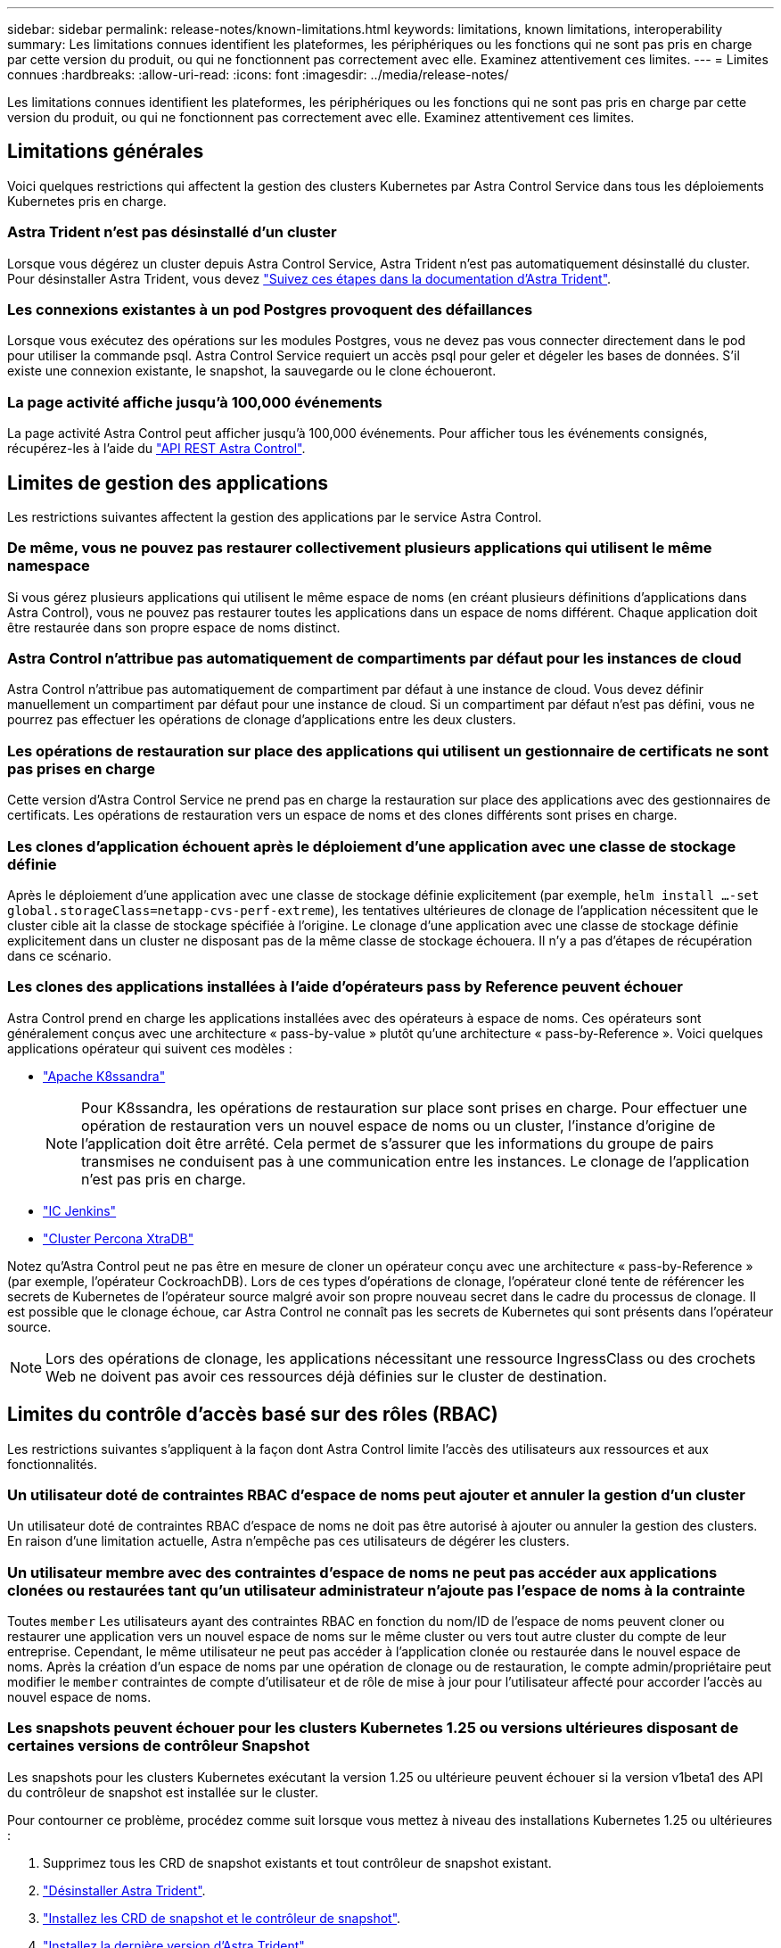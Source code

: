 ---
sidebar: sidebar 
permalink: release-notes/known-limitations.html 
keywords: limitations, known limitations, interoperability 
summary: Les limitations connues identifient les plateformes, les périphériques ou les fonctions qui ne sont pas pris en charge par cette version du produit, ou qui ne fonctionnent pas correctement avec elle. Examinez attentivement ces limites. 
---
= Limites connues
:hardbreaks:
:allow-uri-read: 
:icons: font
:imagesdir: ../media/release-notes/


[role="lead"]
Les limitations connues identifient les plateformes, les périphériques ou les fonctions qui ne sont pas pris en charge par cette version du produit, ou qui ne fonctionnent pas correctement avec elle. Examinez attentivement ces limites.



== Limitations générales

Voici quelques restrictions qui affectent la gestion des clusters Kubernetes par Astra Control Service dans tous les déploiements Kubernetes pris en charge.



=== Astra Trident n'est pas désinstallé d'un cluster

Lorsque vous dégérez un cluster depuis Astra Control Service, Astra Trident n'est pas automatiquement désinstallé du cluster. Pour désinstaller Astra Trident, vous devez https://docs.netapp.com/us-en/trident/trident-managing-k8s/uninstall-trident.html["Suivez ces étapes dans la documentation d'Astra Trident"^].



=== Les connexions existantes à un pod Postgres provoquent des défaillances

Lorsque vous exécutez des opérations sur les modules Postgres, vous ne devez pas vous connecter directement dans le pod pour utiliser la commande psql. Astra Control Service requiert un accès psql pour geler et dégeler les bases de données. S'il existe une connexion existante, le snapshot, la sauvegarde ou le clone échoueront.



=== La page activité affiche jusqu'à 100,000 événements

La page activité Astra Control peut afficher jusqu'à 100,000 événements. Pour afficher tous les événements consignés, récupérez-les à l'aide du link:../rest-api/api-intro.html["API REST Astra Control"^].

ifdef::gcp[]



== Limitations de la gestion des clusters GKE

Les limites suivantes s'appliquent à la gestion des clusters Kubernetes dans Google Kubernetes Engine (GKE).



=== Les applications Google Marketplace n'ont pas été validées

NetApp n'a pas validé les applications déployées depuis Google Marketplace. Certains utilisateurs ont signalé des problèmes de découverte ou de sauvegarde des applications Postgres, MariaDB et MySQL déployées à partir de Google Marketplace.

Quel que soit le type d'application que vous utilisez avec Astra Control Service, vous devez toujours tester vous-même le flux de travail de sauvegarde et de restauration afin de vous assurer que vous respectez vos exigences de reprise après incident.

endif::gcp[]



== Limites de gestion des applications

Les restrictions suivantes affectent la gestion des applications par le service Astra Control.



=== De même, vous ne pouvez pas restaurer collectivement plusieurs applications qui utilisent le même namespace

Si vous gérez plusieurs applications qui utilisent le même espace de noms (en créant plusieurs définitions d'applications dans Astra Control), vous ne pouvez pas restaurer toutes les applications dans un espace de noms différent. Chaque application doit être restaurée dans son propre espace de noms distinct.



=== Astra Control n'attribue pas automatiquement de compartiments par défaut pour les instances de cloud

Astra Control n'attribue pas automatiquement de compartiment par défaut à une instance de cloud. Vous devez définir manuellement un compartiment par défaut pour une instance de cloud. Si un compartiment par défaut n'est pas défini, vous ne pourrez pas effectuer les opérations de clonage d'applications entre les deux clusters.



=== Les opérations de restauration sur place des applications qui utilisent un gestionnaire de certificats ne sont pas prises en charge

Cette version d'Astra Control Service ne prend pas en charge la restauration sur place des applications avec des gestionnaires de certificats. Les opérations de restauration vers un espace de noms et des clones différents sont prises en charge.



=== Les clones d'application échouent après le déploiement d'une application avec une classe de stockage définie

Après le déploiement d'une application avec une classe de stockage définie explicitement (par exemple, `helm install ...-set global.storageClass=netapp-cvs-perf-extreme`), les tentatives ultérieures de clonage de l'application nécessitent que le cluster cible ait la classe de stockage spécifiée à l'origine. Le clonage d'une application avec une classe de stockage définie explicitement dans un cluster ne disposant pas de la même classe de stockage échouera. Il n'y a pas d'étapes de récupération dans ce scénario.



=== Les clones des applications installées à l'aide d'opérateurs pass by Reference peuvent échouer

Astra Control prend en charge les applications installées avec des opérateurs à espace de noms. Ces opérateurs sont généralement conçus avec une architecture « pass-by-value » plutôt qu'une architecture « pass-by-Reference ». Voici quelques applications opérateur qui suivent ces modèles :

* https://github.com/k8ssandra/cass-operator/tree/v1.7.1["Apache K8ssandra"^]
+

NOTE: Pour K8ssandra, les opérations de restauration sur place sont prises en charge. Pour effectuer une opération de restauration vers un nouvel espace de noms ou un cluster, l'instance d'origine de l'application doit être arrêté. Cela permet de s'assurer que les informations du groupe de pairs transmises ne conduisent pas à une communication entre les instances. Le clonage de l'application n'est pas pris en charge.

* https://github.com/jenkinsci/kubernetes-operator["IC Jenkins"^]
* https://github.com/percona/percona-xtradb-cluster-operator["Cluster Percona XtraDB"^]


Notez qu'Astra Control peut ne pas être en mesure de cloner un opérateur conçu avec une architecture « pass-by-Reference » (par exemple, l'opérateur CockroachDB). Lors de ces types d'opérations de clonage, l'opérateur cloné tente de référencer les secrets de Kubernetes de l'opérateur source malgré avoir son propre nouveau secret dans le cadre du processus de clonage. Il est possible que le clonage échoue, car Astra Control ne connaît pas les secrets de Kubernetes qui sont présents dans l'opérateur source.


NOTE: Lors des opérations de clonage, les applications nécessitant une ressource IngressClass ou des crochets Web ne doivent pas avoir ces ressources déjà définies sur le cluster de destination.



== Limites du contrôle d'accès basé sur des rôles (RBAC)

Les restrictions suivantes s'appliquent à la façon dont Astra Control limite l'accès des utilisateurs aux ressources et aux fonctionnalités.



=== Un utilisateur doté de contraintes RBAC d'espace de noms peut ajouter et annuler la gestion d'un cluster

Un utilisateur doté de contraintes RBAC d'espace de noms ne doit pas être autorisé à ajouter ou annuler la gestion des clusters. En raison d'une limitation actuelle, Astra n'empêche pas ces utilisateurs de dégérer les clusters.



=== Un utilisateur membre avec des contraintes d'espace de noms ne peut pas accéder aux applications clonées ou restaurées tant qu'un utilisateur administrateur n'ajoute pas l'espace de noms à la contrainte

Toutes `member` Les utilisateurs ayant des contraintes RBAC en fonction du nom/ID de l'espace de noms peuvent cloner ou restaurer une application vers un nouvel espace de noms sur le même cluster ou vers tout autre cluster du compte de leur entreprise. Cependant, le même utilisateur ne peut pas accéder à l'application clonée ou restaurée dans le nouvel espace de noms. Après la création d'un espace de noms par une opération de clonage ou de restauration, le compte admin/propriétaire peut modifier le `member` contraintes de compte d'utilisateur et de rôle de mise à jour pour l'utilisateur affecté pour accorder l'accès au nouvel espace de noms.



=== Les snapshots peuvent échouer pour les clusters Kubernetes 1.25 ou versions ultérieures disposant de certaines versions de contrôleur Snapshot

Les snapshots pour les clusters Kubernetes exécutant la version 1.25 ou ultérieure peuvent échouer si la version v1beta1 des API du contrôleur de snapshot est installée sur le cluster.

Pour contourner ce problème, procédez comme suit lorsque vous mettez à niveau des installations Kubernetes 1.25 ou ultérieures :

. Supprimez tous les CRD de snapshot existants et tout contrôleur de snapshot existant.
. https://docs.netapp.com/us-en/trident/trident-managing-k8s/uninstall-trident.html["Désinstaller Astra Trident"^].
. https://docs.netapp.com/us-en/trident/trident-use/vol-snapshots.html#deploying-a-volume-snapshot-controller["Installez les CRD de snapshot et le contrôleur de snapshot"^].
. https://docs.netapp.com/us-en/trident/trident-get-started/kubernetes-deploy.html["Installez la dernière version d'Astra Trident"^].
. https://docs.netapp.com/us-en/trident/trident-use/vol-snapshots.html#step-1-create-a-volumesnapshotclass["Créez une VolumeSnapshotClass"^].

